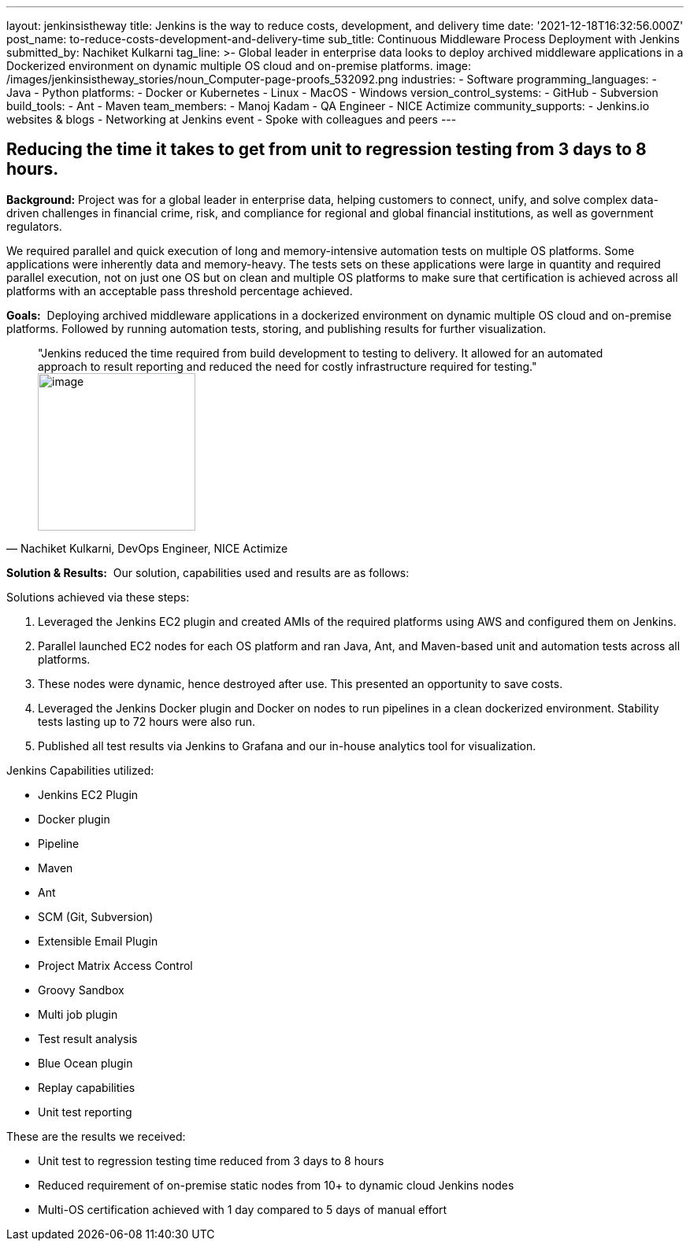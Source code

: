 ---
layout: jenkinsistheway
title: Jenkins is the way to reduce costs, development, and delivery time
date: '2021-12-18T16:32:56.000Z'
post_name: to-reduce-costs-development-and-delivery-time
sub_title: Continuous Middleware Process Deployment with Jenkins
submitted_by: Nachiket Kulkarni
tag_line: >-
  Global leader in enterprise data looks to deploy archived middleware
  applications in a Dockerized environment on dynamic multiple OS cloud and
  on-premise platforms.
image: /images/jenkinsistheway_stories/noun_Computer-page-proofs_532092.png
industries:
  - Software
programming_languages:
  - Java
  - Python
platforms:
  - Docker or Kubernetes
  - Linux
  - MacOS
  - Windows
version_control_systems:
  - GitHub
  - Subversion
build_tools:
  - Ant
  - Maven
team_members:
  - Manoj Kadam
  - QA Engineer
  - NICE Actimize
community_supports:
  - Jenkins.io websites & blogs
  - Networking at Jenkins event
  - Spoke with colleagues and peers
---





== Reducing the time it takes to get from unit to regression testing from 3 days to 8 hours.

*Background:* Project was for a global leader in enterprise data, helping customers to connect, unify, and solve complex data-driven challenges in financial crime, risk, and compliance for regional and global financial institutions, as well as government regulators. 

We required parallel and quick execution of long and memory-intensive automation tests on multiple OS platforms. Some applications were inherently data and memory-heavy. The tests sets on these applications were large in quantity and required parallel execution, not on just one OS but on clean and multiple OS platforms to make sure that certification is achieved across all platforms with an acceptable pass threshold percentage achieved.

*Goals:*  Deploying archived middleware applications in a dockerized environment on dynamic multiple OS cloud and on-premise platforms. Followed by running automation tests, storing, and publishing results for further visualization.





[.testimonal]
[quote, "Nachiket Kulkarni, DevOps Engineer, NICE Actimize"]
"Jenkins reduced the time required from build development to testing to delivery. It allowed for an automated approach to result reporting and reduced the need for costly infrastructure required for testing."
image:/images/jenkinsistheway_stories/nachilket.jpeg[image,width=200,height=200]


*Solution & Results:*  Our solution, capabilities used and results are as follows:

Solutions achieved via these steps:

. Leveraged the Jenkins EC2 plugin and created AMIs of the required platforms using AWS and configured them on Jenkins. 
. Parallel launched EC2 nodes for each OS platform and ran Java, Ant, and Maven-based unit and automation tests across all platforms. 
. These nodes were dynamic, hence destroyed after use. This presented an opportunity to save costs. 
. Leveraged the Jenkins Docker plugin and Docker on nodes to run pipelines in a clean dockerized environment. Stability tests lasting up to 72 hours were also run. 
. Published all test results via Jenkins to Grafana and our in-house analytics tool for visualization.

Jenkins Capabilities utilized:

* Jenkins EC2 Plugin 
* Docker plugin 
* Pipeline 
* Maven 
* Ant 
* SCM (Git, Subversion) 
* Extensible Email Plugin 
* Project Matrix Access Control 
* Groovy Sandbox 
* Multi job plugin 
* Test result analysis 
* Blue Ocean plugin 
* Replay capabilities 
* Unit test reporting

These are the results we received:

* Unit test to regression testing time reduced from 3 days to 8 hours 
* Reduced requirement of on-premise static nodes from 10+ to dynamic cloud Jenkins nodes 
* Multi-OS certification achieved with 1 day compared to 5 days of manual effort
